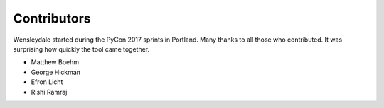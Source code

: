 Contributors
============

Wensleydale started during the PyCon 2017 sprints in Portland. Many thanks to
all those who contributed. It was surprising how quickly the tool came
together.

* Matthew Boehm
* George Hickman
* Efron Licht
* Rishi Ramraj
